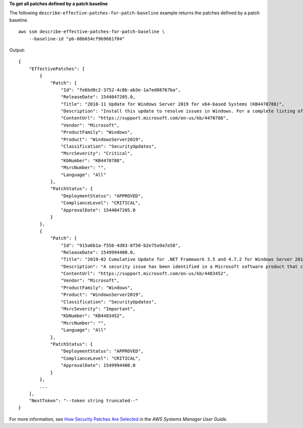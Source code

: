 **To get all patches defined by a patch baseline**

The following ``describe-effective-patches-for-patch-baseline`` example returns the patches defined by a patch baseline. ::

    aws ssm describe-effective-patches-for-patch-baseline \
        --baseline-id "pb-08b654cf9b9681f04"

Output::

    {
        "EffectivePatches": [
            {
                "Patch": {
                    "Id": "fe6bd8c2-3752-4c8b-ab3e-1a7ed08767ba",
                    "ReleaseDate": 1544047205.0,
                    "Title": "2018-11 Update for Windows Server 2019 for x64-based Systems (KB4470788)",
                    "Description": "Install this update to resolve issues in Windows. For a complete listing of the issues that are included in this update, see the associated Microsoft Knowledge Base article for more information. After you install this item, you may have to restart your computer.",
                    "ContentUrl": "https://support.microsoft.com/en-us/kb/4470788",
                    "Vendor": "Microsoft",
                    "ProductFamily": "Windows",
                    "Product": "WindowsServer2019",
                    "Classification": "SecurityUpdates",
                    "MsrcSeverity": "Critical",
                    "KbNumber": "KB4470788",
                    "MsrcNumber": "",
                    "Language": "All"
                },
                "PatchStatus": {
                    "DeploymentStatus": "APPROVED",
                    "ComplianceLevel": "CRITICAL",
                    "ApprovalDate": 1544047205.0
                }
            },
            {
                "Patch": {
                    "Id": "915a6b1a-f556-4d83-8f50-b2e75a9a7e58",
                    "ReleaseDate": 1549994400.0,
                    "Title": "2019-02 Cumulative Update for .NET Framework 3.5 and 4.7.2 for Windows Server 2019 for x64 (KB4483452)",
                    "Description": "A security issue has been identified in a Microsoft software product that could affect your system. You can help protect your system by installing this update from Microsoft. For a complete listing of the issues that are included in this update, see the associated Microsoft Knowledge Base article. After you install this update, you may have to restart your system.",
                    "ContentUrl": "https://support.microsoft.com/en-us/kb/4483452",
                    "Vendor": "Microsoft",
                    "ProductFamily": "Windows",
                    "Product": "WindowsServer2019",
                    "Classification": "SecurityUpdates",
                    "MsrcSeverity": "Important",
                    "KbNumber": "KB4483452",
                    "MsrcNumber": "",
                    "Language": "All"
                },
                "PatchStatus": {
                    "DeploymentStatus": "APPROVED",
                    "ComplianceLevel": "CRITICAL",
                    "ApprovalDate": 1549994400.0
                }
            },
            ...
        ],
        "NextToken": "--token string truncated--"
    }

For more information, see `How Security Patches Are Selected <https://docs.aws.amazon.com/systems-manager/latest/userguide/patch-manager-how-it-works-selection.html>`__ in the *AWS Systems Manager User Guide*.
